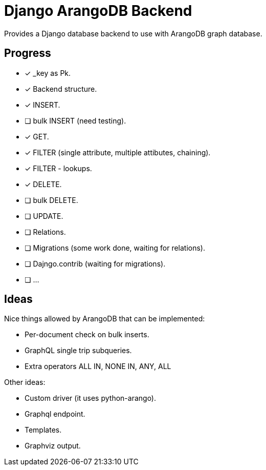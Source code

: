 = Django ArangoDB Backend

Provides a Django database backend to use with ArangoDB graph database.

== Progress
- [x] _key as Pk.
- [x] Backend structure.
- [x] INSERT.
- [ ] bulk INSERT (need testing).
- [x] GET.
- [x] FILTER (single attribute, multiple attibutes, chaining).
- [x] FILTER - lookups.
- [x] DELETE.
- [ ] bulk DELETE.
- [ ] UPDATE.
- [ ] Relations.
- [ ] Migrations (some work done, waiting for relations).
- [ ] Dajngo.contrib (waiting for migrations).
- [ ] ...




== Ideas
Nice things allowed by ArangoDB that can be implemented:

* Per-document check on bulk inserts.
* GraphQL single trip subqueries.
* Extra operators ALL IN, NONE IN, ANY, ALL

Other ideas:

* Custom driver (it uses python-arango).
* Graphql endpoint.
* Templates.
* Graphviz output.

